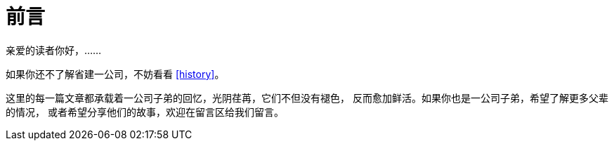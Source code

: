 = 前言

亲爱的读者你好，……

如果你还不了解省建一公司，不妨看看 <<history>>。

这里的每一篇文章都承载着一公司子弟的回忆，光阴荏苒，它们不但没有褪色，
反而愈加鲜活。如果你也是一公司子弟，希望了解更多父辈的情况，
或者希望分享他们的故事，欢迎在留言区给我们留言。

